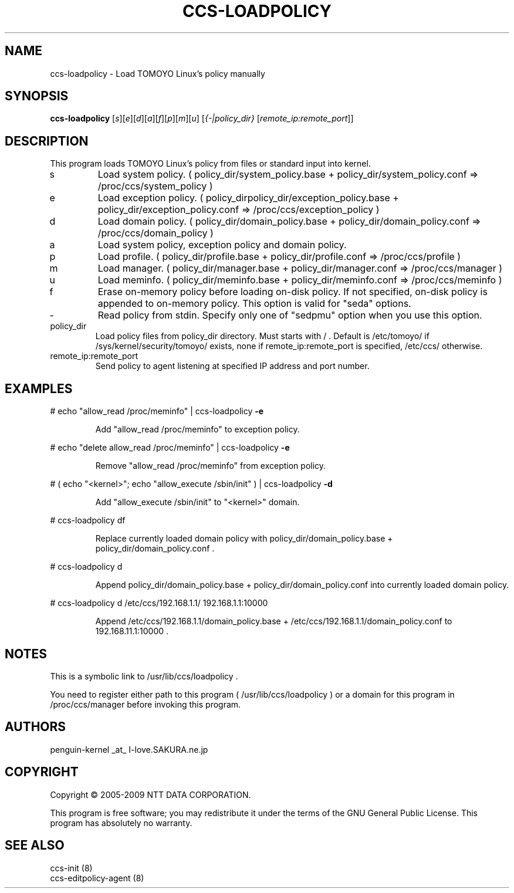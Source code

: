 .\" DO NOT MODIFY THIS FILE!  It was generated by help2man 1.36.
.TH CCS-LOADPOLICY "8" "May 2009" "ccs-loadpolicy 1.6.8" "System Administration Utilities"
.SH NAME
ccs-loadpolicy \- Load TOMOYO Linux's policy manually
.SH SYNOPSIS
.B ccs-loadpolicy
[\fIs\fR][\fIe\fR][\fId\fR][\fIa\fR][\fIf\fR][\fIp\fR][\fIm\fR][\fIu\fR] [\fI{-|policy_dir} \fR[\fIremote_ip:remote_port\fR]]
.SH DESCRIPTION
This program loads TOMOYO Linux's policy from files or standard input into kernel.
.TP
s
Load system policy. ( policy_dir/system_policy.base + policy_dir/system_policy.conf => /proc/ccs/system_policy )
.TP
e
Load exception policy. ( policy_dirpolicy_dir/exception_policy.base + policy_dir/exception_policy.conf => /proc/ccs/exception_policy )
.TP
d
Load domain policy. ( policy_dir/domain_policy.base + policy_dir/domain_policy.conf => /proc/ccs/domain_policy )
.TP
a
Load system policy, exception policy and domain policy.
.TP
p
Load profile. ( policy_dir/profile.base + policy_dir/profile.conf => /proc/ccs/profile )
.TP
m
Load manager. ( policy_dir/manager.base + policy_dir/manager.conf => /proc/ccs/manager )
.TP
u
Load meminfo. ( policy_dir/meminfo.base + policy_dir/meminfo.conf => /proc/ccs/meminfo )
.TP
f
Erase on\-memory policy before loading on\-disk policy. If not specified, on\-disk policy is appended to on\-memory policy.
This option is valid for "seda" options.
.TP
\-
Read policy from stdin. Specify only one of "sedpmu" option when you use this option.
.TP
policy_dir
Load policy files from policy_dir directory. Must starts with / .
Default is /etc/tomoyo/ if /sys/kernel/security/tomoyo/ exists,
none if remote_ip:remote_port is specified, /etc/ccs/ otherwise.
.TP
remote_ip:remote_port
Send policy to agent listening at specified IP address and port number.
.SH EXAMPLES

# echo "allow_read /proc/meminfo" | ccs\-loadpolicy \fB\-e\fR
.IP
Add "allow_read /proc/meminfo" to exception policy.
.PP
# echo "delete allow_read /proc/meminfo" | ccs\-loadpolicy \fB\-e\fR
.IP
Remove "allow_read /proc/meminfo" from exception policy.
.PP
# ( echo "<kernel>"; echo "allow_execute /sbin/init" ) | ccs\-loadpolicy \fB\-d\fR
.IP
Add "allow_execute /sbin/init" to "<kernel>" domain.
.PP
# ccs\-loadpolicy df
.IP
Replace currently loaded domain policy with policy_dir/domain_policy.base + policy_dir/domain_policy.conf .
.PP
# ccs\-loadpolicy d
.IP
Append policy_dir/domain_policy.base + policy_dir/domain_policy.conf into currently loaded domain policy.
.PP
# ccs\-loadpolicy d /etc/ccs/192.168.1.1/ 192.168.1.1:10000
.IP
Append /etc/ccs/192.168.1.1/domain_policy.base + /etc/ccs/192.168.1.1/domain_policy.conf to 192.168.11.1:10000 .
.SH NOTES

 This is a symbolic link to /usr/lib/ccs/loadpolicy .

 You need to register either path to this program ( /usr/lib/ccs/loadpolicy ) or a domain for this program in /proc/ccs/manager before invoking this program.
.SH AUTHORS

 penguin-kernel _at_ I-love.SAKURA.ne.jp
.SH COPYRIGHT
Copyright \(co 2005-2009 NTT DATA CORPORATION.
.PP
This program is free software; you may redistribute it under the terms of
the GNU General Public License. This program has absolutely no warranty.
.SH "SEE ALSO"

 ccs-init (8)
 ccs-editpolicy-agent (8)
